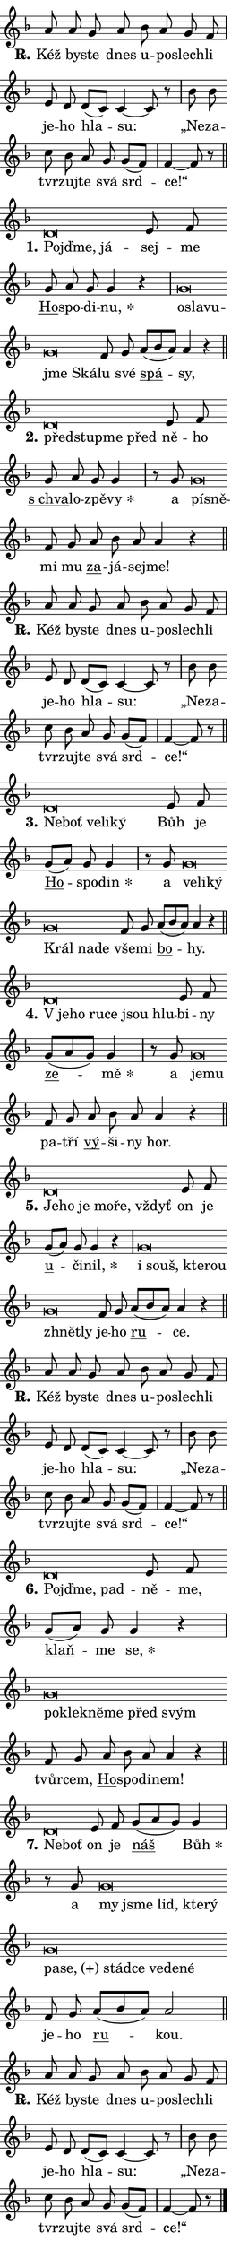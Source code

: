 \version "2.24.0"
\header { tagline = "" }
\paper {
  indent = 0\cm
  top-margin = 0\cm
  right-margin = 0.13\cm % to fit lyric hyphens
  bottom-margin = 0\cm
  left-margin = 0\cm
  paper-width = 7\cm
  page-breaking = #ly:one-page-breaking
  system-system-spacing.basic-distance = #11
  score-system-spacing.basic-distance = #11
  ragged-last = ##f
}


%% Author: Thomas Morley
%% https://lists.gnu.org/archive/html/lilypond-user/2020-05/msg00002.html
#(define (line-position grob)
"Returns position of @var[grob} in current system:
   @code{'start}, if at first time-step
   @code{'end}, if at last time-step
   @code{'middle} otherwise
"
  (let* ((col (ly:item-get-column grob))
         (ln (ly:grob-object col 'left-neighbor))
         (rn (ly:grob-object col 'right-neighbor))
         (col-to-check-left (if (ly:grob? ln) ln col))
         (col-to-check-right (if (ly:grob? rn) rn col))
         (break-dir-left
           (and
             (ly:grob-property col-to-check-left 'non-musical #f)
             (ly:item-break-dir col-to-check-left)))
         (break-dir-right
           (and
             (ly:grob-property col-to-check-right 'non-musical #f)
             (ly:item-break-dir col-to-check-right))))
        (cond ((eqv? 1 break-dir-left) 'start)
              ((eqv? -1 break-dir-right) 'end)
              (else 'middle))))

#(define (tranparent-at-line-position vctor)
  (lambda (grob)
  "Relying on @code{line-position} select the relevant enry from @var{vctor}.
Used to determine transparency,"
    (case (line-position grob)
      ((end) (not (vector-ref vctor 0)))
      ((middle) (not (vector-ref vctor 1)))
      ((start) (not (vector-ref vctor 2))))))

noteHeadBreakVisibility =
#(define-music-function (break-visibility)(vector?)
"Makes @code{NoteHead}s transparent relying on @var{break-visibility}"
#{
  \override NoteHead.transparent =
    #(tranparent-at-line-position break-visibility)
#})

#(define delete-ledgers-for-transparent-note-heads
  (lambda (grob)
    "Reads whether a @code{NoteHead} is transparent.
If so this @code{NoteHead} is removed from @code{'note-heads} from
@var{grob}, which is supposed to be @code{LedgerLineSpanner}.
As a result ledgers are not printed for this @code{NoteHead}"
    (let* ((nhds-array (ly:grob-object grob 'note-heads))
           (nhds-list
             (if (ly:grob-array? nhds-array)
                 (ly:grob-array->list nhds-array)
                 '()))
           ;; Relies on the transparent-property being done before
           ;; Staff.LedgerLineSpanner.after-line-breaking is executed.
           ;; This is fragile ...
           (to-keep
             (remove
               (lambda (nhd)
                 (ly:grob-property nhd 'transparent #f))
               nhds-list)))
      ;; TODO find a better method to iterate over grob-arrays, similiar
      ;; to filter/remove etc for lists
      ;; For now rebuilt from scratch
      (set! (ly:grob-object grob 'note-heads)  '())
      (for-each
        (lambda (nhd)
          (ly:pointer-group-interface::add-grob grob 'note-heads nhd))
        to-keep))))

squashNotes = {
  \override NoteHead.X-extent = #'(-0.2 . 0.2)
  \override NoteHead.Y-extent = #'(-0.75 . 0)
  \override NoteHead.stencil =
    #(lambda (grob)
       (let ((pos (ly:grob-property grob 'staff-position)))
         (begin
           (if (< pos -7) (display "ERROR: Lower brevis then expected\n") (display ""))
           (if (<= pos -6) ly:text-interface::print ly:note-head::print))))
}
unSquashNotes = {
  \revert NoteHead.X-extent
  \revert NoteHead.Y-extent
  \revert NoteHead.stencil
}

hideNotes = \noteHeadBreakVisibility #begin-of-line-visible
unHideNotes = \noteHeadBreakVisibility #all-visible

% work-around for resetting accidentals
% https://lilypond.org/doc/v2.23/Documentation/notation/displaying-rhythms#unmetered-music
cadenzaMeasure = {
  \cadenzaOff
  \partial 1024 s1024
  \cadenzaOn
}

#(define-markup-command (accent layout props text) (markup?)
  "Underline accented syllable"
  (interpret-markup layout props
    #{\markup \override #'(offset . 4.3) \underline { #text }#}))

responsum = \markup \concat {
  "R" \hspace #-1.05 \path #0.1 #'((moveto 0 0.07) (lineto 0.9 0.8)) \hspace #0.05 "."
}

spaceSize = #0.6828661417322834 % exact space size for TeX Gyre Schola

\layout {
  \context {
    \Staff
    \remove "Time_signature_engraver"
    \override LedgerLineSpanner.after-line-breaking = #delete-ledgers-for-transparent-note-heads
  }
  \context {
    \Lyrics {
      \override LyricSpace.minimum-distance = \spaceSize
      \override LyricText.font-name = #"TeX Gyre Schola"
      \override LyricText.font-size = 1
      \override StanzaNumber.font-name = #"TeX Gyre Schola Bold"
      \override StanzaNumber.font-size = 1
    }
  }
  \context {
    \Score 
    \override NoteHead.text =
      #(lambda (grob) 
        (let ((pos (ly:grob-property grob 'staff-position)))
          #{\markup {
            \combine
              \halign #-0.55 \raise #(if (= pos -6) 0 0.5) \override #'(thickness . 2) \draw-line #'(3.2 . 0)
              \musicglyph "noteheads.sM1"
          }#}))
  }
}

% magnetic-lyrics.ily
%
%   written by
%     Jean Abou Samra <jean@abou-samra.fr>
%     Werner Lemberg <wl@gnu.org>
%
%   adapted by
%     Jiri Hon <jiri.hon@gmail.com>
%
% Version 2022-Apr-15

% https://www.mail-archive.com/lilypond-user@gnu.org/msg149350.html

#(define (Left_hyphen_pointer_engraver context)
   "Collect syllable-hyphen-syllable occurrences in lyrics and store
them in properties.  This engraver only looks to the left.  For
example, if the lyrics input is @code{foo -- bar}, it does the
following.

@itemize @bullet
@item
Set the @code{text} property of the @code{LyricHyphen} grob between
@q{foo} and @q{bar} to @code{foo}.

@item
Set the @code{left-hyphen} property of the @code{LyricText} grob with
text @q{foo} to the @code{LyricHyphen} grob between @q{foo} and
@q{bar}.
@end itemize

Use this auxiliary engraver in combination with the
@code{lyric-@/text::@/apply-@/magnetic-@/offset!} hook."
   (let ((hyphen #f)
         (text #f))
     (make-engraver
      (acknowledgers
       ((lyric-syllable-interface engraver grob source-engraver)
        (set! text grob)))
      (end-acknowledgers
       ((lyric-hyphen-interface engraver grob source-engraver)
        ;(when (not (grob::has-interface grob 'lyric-space-interface))
          (set! hyphen grob)));)
      ((stop-translation-timestep engraver)
       (when (and text hyphen)
         (ly:grob-set-object! text 'left-hyphen hyphen))
       (set! text #f)
       (set! hyphen #f)))))

#(define (lyric-text::apply-magnetic-offset! grob)
   "If the space between two syllables is less than the value in
property @code{LyricText@/.details@/.squash-threshold}, move the right
syllable to the left so that it gets concatenated with the left
syllable.

Use this function as a hook for
@code{LyricText@/.after-@/line-@/breaking} if the
@code{Left_@/hyphen_@/pointer_@/engraver} is active."
   (let ((hyphen (ly:grob-object grob 'left-hyphen #f)))
     (when hyphen
       (let ((left-text (ly:spanner-bound hyphen LEFT)))
         (when (grob::has-interface left-text 'lyric-syllable-interface)
           (let* ((common (ly:grob-common-refpoint grob left-text X))
                  (this-x-ext (ly:grob-extent grob common X))
                  (left-x-ext
                   (begin
                     ;; Trigger magnetism for left-text.
                     (ly:grob-property left-text 'after-line-breaking)
                     (ly:grob-extent left-text common X)))
                  ;; `delta` is the gap width between two syllables.
                  (delta (- (interval-start this-x-ext)
                            (interval-end left-x-ext)))
                  (details (ly:grob-property grob 'details))
                  (threshold (assoc-get 'squash-threshold details 0.2)))
             (when (< delta threshold)
               (let* (;; We have to manipulate the input text so that
                      ;; ligatures crossing syllable boundaries are not
                      ;; disabled.  For languages based on the Latin
                      ;; script this is essentially a beautification.
                      ;; However, for non-Western scripts it can be a
                      ;; necessity.
                      (lt (ly:grob-property left-text 'text))
                      (rt (ly:grob-property grob 'text))
                      (is-space (grob::has-interface hyphen 'lyric-space-interface))
                      (space (if is-space " " ""))
                      (extra-delta (if is-space spaceSize 0))
                      ;; Append new syllable.
                      (ltrt-space (if (and (string? lt) (string? rt))
                                (string-append lt space rt)
                                (make-concat-markup (list lt space rt))))
                      ;; Right-align `ltrt` to the right side.
                      (ltrt-space-markup (grob-interpret-markup
                               grob
                               (make-translate-markup
                                (cons (interval-length this-x-ext) 0)
                                (make-right-align-markup ltrt-space)))))
                 (begin
                   ;; Don't print `left-text`.
                   (ly:grob-set-property! left-text 'stencil #f)
                   ;; Set text and stencil (which holds all collected
                   ;; syllables so far) and shift it to the left.
                   (ly:grob-set-property! grob 'text ltrt-space)
                   (ly:grob-set-property! grob 'stencil ltrt-space-markup)
                   (ly:grob-translate-axis! grob (- (- delta extra-delta)) X))))))))))


#(define (lyric-hyphen::displace-bounds-first grob)
   ;; Make very sure this callback isn't triggered too early.
   (let ((left (ly:spanner-bound grob LEFT))
         (right (ly:spanner-bound grob RIGHT)))
     (ly:grob-property left 'after-line-breaking)
     (ly:grob-property right 'after-line-breaking)
     (ly:lyric-hyphen::print grob)))

squashThreshold = #0.4

\layout {
  \context {
    \Lyrics
    \consists #Left_hyphen_pointer_engraver
    \override LyricText.after-line-breaking =
      #lyric-text::apply-magnetic-offset!
    \override LyricHyphen.stencil = #lyric-hyphen::displace-bounds-first
    \override LyricText.details.squash-threshold = \squashThreshold
    \override LyricHyphen.minimum-distance = 0
    \override LyricHyphen.minimum-length = \squashThreshold
  }
}

squashText = \override LyricText.details.squash-threshold = 9999
unSquashText = \override LyricText.details.squash-threshold = \squashThreshold

leftText = \override LyricText.self-alignment-X = #LEFT
unLeftText = \revert LyricText.self-alignment-X

starOffset = #(lambda (grob) 
                (let ((x_offset (ly:self-alignment-interface::aligned-on-x-parent grob)))
                  (if (= x_offset 0) 0 (+ x_offset 1.2))))

star = #(define-music-function (syllable)(string?)
"Append star separator at the end of a syllable"
#{
  \once \override LyricText.X-offset = #starOffset
  \lyricmode { \markup {
    #syllable
    \override #'((font-name . "TeX Gyre Schola Bold")) \hspace #0.2 \lower #0.65 \larger "*"
  } }
#})

starAccent = #(define-music-function (syllable)(string?)
"Append star separator at the end of a syllable and make accent"
#{
  \once \override LyricText.X-offset = #starOffset
  \lyricmode { \markup {
    \accent #syllable
    \override #'((font-name . "TeX Gyre Schola Bold")) \hspace #0.2 \lower #0.65 \larger "*"
  } }
#})

breath = #(define-music-function (syllable)(string?)
"Append breathing indicator at the end of a syllable"
#{
  \lyricmode { \markup { #syllable "+" } }
#})

optionalBreath = #(define-music-function (syllable)(string?)
"Append optional breathing indicator at the end of a syllable"
#{
  \lyricmode { \markup { #syllable "(+)" } }
#})


\score {
    <<
        \new Voice = "melody" { \cadenzaOn \key f \major \relative { a'8 a g a bes a g f \cadenzaMeasure \bar "|" e d \bar "" d[( c)] c4~ c8 r8 \cadenzaMeasure \bar "|" bes' bes \bar "" c bes a g g[( f)] \cadenzaMeasure \bar "|" f4~ f8 r \cadenzaMeasure \bar "||" \break } }
        \new Lyrics \lyricsto "melody" { \lyricmode { \set stanza = \responsum
Kéž by -- ste dnes u -- po -- slech -- li je -- ho hla -- su: „Ne -- za -- tvr -- zuj -- te svá srd -- ce!“ } }
    >>
    \layout {}
}

\score {
    <<
        \new Voice = "melody" { \cadenzaOn \key f \major \relative { \squashNotes d'\breve*1/16 \hideNotes \breve*1/16 \breve*1/16 \bar "" \unHideNotes \unSquashNotes e8 f \bar "" g a g g4 r \cadenzaMeasure \bar "|" \squashNotes g\breve*1/16 \hideNotes \breve*1/16 \bar "" \breve*1/16 \bar "" \breve*1/16 \breve*1/16 \bar "" \unHideNotes \unSquashNotes f8 g \bar "" a[( bes a)] a4 r \cadenzaMeasure \bar "||" \break } }
        \new Lyrics \lyricsto "melody" { \lyricmode { \set stanza = "1."
\leftText Pojď -- \squashText me, já -- \unLeftText \unSquashText sej -- me \markup \accent Ho -- spo -- di -- \star nu, \leftText o -- \squashText sla -- vu -- jme Ská -- \unLeftText \unSquashText lu své \markup \accent spá -- sy, } }
    >>
    \layout {}
}

\score {
    <<
        \new Voice = "melody" { \cadenzaOn \key f \major \relative { \squashNotes d'\breve*1/16 \hideNotes \breve*1/16 \bar "" \breve*1/16 \breve*1/16 \bar "" \unHideNotes \unSquashNotes e8 f \bar "" g a g g4 \cadenzaMeasure \bar "|" r8 g8 \squashNotes g\breve*1/16 \hideNotes \breve*1/16 \bar "" \unHideNotes \unSquashNotes f8 g \bar "" a bes a a4 r \cadenzaMeasure \bar "||" \break } }
        \new Lyrics \lyricsto "melody" { \lyricmode { \set stanza = "2."
\leftText před -- \squashText stup -- me před \unLeftText \unSquashText ně -- ho \markup \accent "s chva" -- lo -- zpě -- \star vy a \leftText pí -- \squashText sně -- \unLeftText \unSquashText mi mu \markup \accent za -- já -- sej -- me! } }
    >>
    \layout {}
}

\score {
    <<
        \new Voice = "melody" { \cadenzaOn \key f \major \relative { a'8 a g a bes a g f \cadenzaMeasure \bar "|" e d \bar "" d[( c)] c4~ c8 r8 \cadenzaMeasure \bar "|" bes' bes \bar "" c bes a g g[( f)] \cadenzaMeasure \bar "|" f4~ f8 r \cadenzaMeasure \bar "||" \break } }
        \new Lyrics \lyricsto "melody" { \lyricmode { \set stanza = \responsum
Kéž by -- ste dnes u -- po -- slech -- li je -- ho hla -- su: „Ne -- za -- tvr -- zuj -- te svá srd -- ce!“ } }
    >>
    \layout {}
}

\score {
    <<
        \new Voice = "melody" { \cadenzaOn \key f \major \relative { \squashNotes d'\breve*1/16 \hideNotes \breve*1/16 \bar "" \breve*1/16 \bar "" \breve*1/16 \breve*1/16 \bar "" \unHideNotes \unSquashNotes e8 f \bar "" g[( a)] g g4 \cadenzaMeasure \bar "|" r8 g8 \squashNotes g\breve*1/16 \hideNotes \breve*1/16 \bar "" \breve*1/16 \bar "" \breve*1/16 \bar "" \breve*1/16 \breve*1/16 \bar "" \unHideNotes \unSquashNotes f8 g \bar "" a[( bes a)] a4 r \cadenzaMeasure \bar "||" \break } }
        \new Lyrics \lyricsto "melody" { \lyricmode { \set stanza = "3."
\leftText Ne -- \squashText boť ve -- li -- ký \unLeftText \unSquashText Bůh je \markup \accent Ho -- spo -- \star din a \leftText ve -- \squashText li -- ký Král na -- de \unLeftText \unSquashText vše -- mi \markup \accent bo -- hy. } }
    >>
    \layout {}
}

\score {
    <<
        \new Voice = "melody" { \cadenzaOn \key f \major \relative { \squashNotes d'\breve*1/16 \hideNotes \breve*1/16 \bar "" \breve*1/16 \bar "" \breve*1/16 \bar "" \breve*1/16 \breve*1/16 \bar "" \unHideNotes \unSquashNotes e8 f \bar "" g[( a g)] g4 \cadenzaMeasure \bar "|" r8 g8 \squashNotes g\breve*1/16 \hideNotes \breve*1/16 \bar "" \unHideNotes \unSquashNotes f8 g \bar "" a bes a a4 r \cadenzaMeasure \bar "||" \break } }
        \new Lyrics \lyricsto "melody" { \lyricmode { \set stanza = "4."
\leftText "V je" -- \squashText ho ru -- ce jsou hlu -- \unLeftText \unSquashText bi -- ny \markup \accent ze -- \star mě a \leftText je -- \squashText mu \unLeftText \unSquashText pa -- tří \markup \accent vý -- ši -- ny hor. } }
    >>
    \layout {}
}

\score {
    <<
        \new Voice = "melody" { \cadenzaOn \key f \major \relative { \squashNotes d'\breve*1/16 \hideNotes \breve*1/16 \bar "" \breve*1/16 \bar "" \breve*1/16 \bar "" \breve*1/16 \breve*1/16 \bar "" \unHideNotes \unSquashNotes e8 f \bar "" g[( a)] g g4 r \cadenzaMeasure \bar "|" \squashNotes g\breve*1/16 \hideNotes \breve*1/16 \bar "" \breve*1/16 \bar "" \breve*1/16 \bar "" \breve*1/16 \breve*1/16 \bar "" \unHideNotes \unSquashNotes f8 g \bar "" a[( bes a)] a4 r \cadenzaMeasure \bar "||" \break } }
        \new Lyrics \lyricsto "melody" { \lyricmode { \set stanza = "5."
\leftText Je -- \squashText ho je mo -- ře, vždyť \unLeftText \unSquashText on je \markup \accent u -- či -- \star nil, \leftText i \squashText souš, kte -- rou zhnět -- ly \unLeftText \unSquashText je -- ho \markup \accent ru -- ce. } }
    >>
    \layout {}
}

\score {
    <<
        \new Voice = "melody" { \cadenzaOn \key f \major \relative { a'8 a g a bes a g f \cadenzaMeasure \bar "|" e d \bar "" d[( c)] c4~ c8 r8 \cadenzaMeasure \bar "|" bes' bes \bar "" c bes a g g[( f)] \cadenzaMeasure \bar "|" f4~ f8 r \cadenzaMeasure \bar "||" \break } }
        \new Lyrics \lyricsto "melody" { \lyricmode { \set stanza = \responsum
Kéž by -- ste dnes u -- po -- slech -- li je -- ho hla -- su: „Ne -- za -- tvr -- zuj -- te svá srd -- ce!“ } }
    >>
    \layout {}
}

\score {
    <<
        \new Voice = "melody" { \cadenzaOn \key f \major \relative { \squashNotes d'\breve*1/16 \hideNotes \breve*1/16 \breve*1/16 \bar "" \unHideNotes \unSquashNotes e8 f \bar "" g[( a)] g g4 r \cadenzaMeasure \bar "|" \squashNotes g\breve*1/16 \hideNotes \breve*1/16 \bar "" \breve*1/16 \bar "" \breve*1/16 \bar "" \breve*1/16 \breve*1/16 \bar "" \unHideNotes \unSquashNotes f8 g \bar "" a bes a a4 r \cadenzaMeasure \bar "||" \break } }
        \new Lyrics \lyricsto "melody" { \lyricmode { \set stanza = "6."
\leftText Pojď -- \squashText me, pad -- \unLeftText \unSquashText ně -- me, \markup \accent klaň -- me \star se, \leftText po -- \squashText kle -- kně -- me před svým \unLeftText \unSquashText tvůr -- cem, \markup \accent Ho -- spo -- di -- nem! } }
    >>
    \layout {}
}

\score {
    <<
        \new Voice = "melody" { \cadenzaOn \key f \major \relative { \squashNotes d'\breve*1/16 \hideNotes \breve*1/16 \bar "" \unHideNotes \unSquashNotes e8 f \bar "" g[( a g)] g4 \cadenzaMeasure \bar "|" r8 g \squashNotes g\breve*1/16 \hideNotes \breve*1/16 \bar "" \breve*1/16 \bar "" \breve*1/16 \bar "" \breve*1/16 \bar "" \breve*1/16 \bar "" \breve*1/16 \bar "" \breve*1/16 \bar "" \breve*1/16 \bar "" \breve*1/16 \bar "" \breve*1/16 \breve*1/16 \bar "" \unHideNotes \unSquashNotes f8 g \bar "" a[( bes a)] a2 \cadenzaMeasure \bar "||" \break } }
        \new Lyrics \lyricsto "melody" { \lyricmode { \set stanza = "7."
\leftText Ne -- \squashText boť \unLeftText \unSquashText on je \markup \accent náš \star Bůh a \leftText my \squashText jsme lid, kte -- rý pa -- \optionalBreath se, stád -- ce ve -- de -- né \unLeftText \unSquashText je -- ho \markup \accent ru -- kou. } }
    >>
    \layout {}
}

\score {
    <<
        \new Voice = "melody" { \cadenzaOn \key f \major \relative { a'8 a g a bes a g f \cadenzaMeasure \bar "|" e d \bar "" d[( c)] c4~ c8 r8 \cadenzaMeasure \bar "|" bes' bes \bar "" c bes a g g[( f)] \cadenzaMeasure \bar "|" f4~ f8 r \cadenzaMeasure \bar "||" \break } \bar "|." }
        \new Lyrics \lyricsto "melody" { \lyricmode { \set stanza = \responsum
Kéž by -- ste dnes u -- po -- slech -- li je -- ho hla -- su: „Ne -- za -- tvr -- zuj -- te svá srd -- ce!“ } }
    >>
    \layout {}
}
